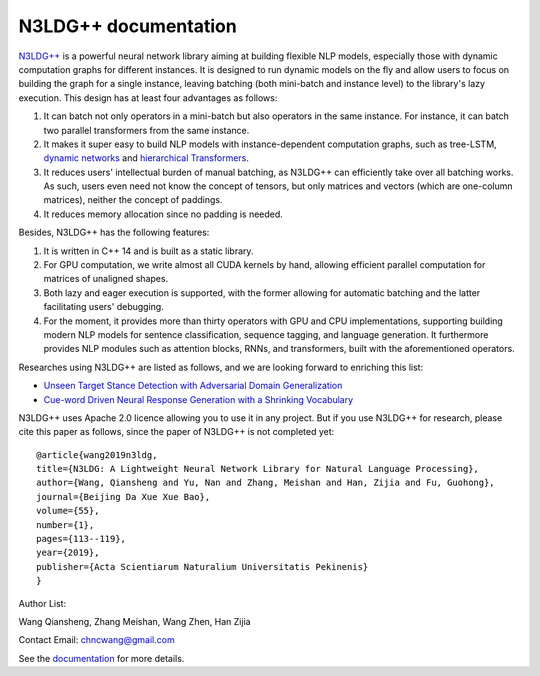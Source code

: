.. N3LDG++ documentation master file, created by
   sphinx-quickstart on Sun Mar 21 22:16:57 2021.
   You can adapt this file completely to your liking, but it should at least
   contain the root `toctree` directive.

N3LDG++ documentation
===================================

`N3LDG++ <https://github.com/chncwang/n3ldg-plus>`_  is a powerful neural network library aiming at building flexible NLP models, especially those with dynamic computation graphs for different instances. It is designed to run dynamic models on the fly and allow users to focus on building the graph for a single instance, leaving batching (both mini-batch and instance level) to the library's lazy execution. This design has at least four advantages as follows:

1. It can batch not only operators in a mini-batch but also operators in the same instance. For instance, it can batch two parallel transformers from the same instance.
2. It makes it super easy to build NLP models with instance-dependent computation graphs, such as tree-LSTM, `dynamic networks <https://arxiv.org/pdf/2102.04906.pdf>`_ and `hierarchical Transformers <https://arxiv.org/pdf/1905.06566.pdf>`_.
3. It reduces users' intellectual burden of manual batching, as N3LDG++ can efficiently take over all batching works. As such, users even need not know the concept of tensors, but only matrices and vectors (which are one-column matrices), neither the concept of paddings.
4. It reduces memory allocation since no padding is needed.

Besides, N3LDG++ has the following features:

1. It is written in C++ 14 and is built as a static library.
2. For GPU computation, we write almost all CUDA kernels by hand, allowing efficient parallel computation for matrices of unaligned shapes.
3. Both lazy and eager execution is supported, with the former allowing for automatic batching and the latter facilitating users' debugging.
4. For the moment, it provides more than thirty operators with GPU and CPU implementations, supporting building modern NLP models for sentence classification, sequence tagging, and language generation. It furthermore provides NLP modules such as attention blocks, RNNs, and transformers, built with the aforementioned operators.

Researches using N3LDG++ are listed as follows, and we are looking forward to enriching this list:

- `Unseen Target Stance Detection with Adversarial Domain Generalization <https://arxiv.org/pdf/2010.05471.pdf>`_
- `Cue-word Driven Neural Response Generation with a Shrinking Vocabulary <https://arxiv.org/pdf/2010.04927.pdf>`_

N3LDG++ uses Apache 2.0 licence allowing you to use it in any project. But if you use N3LDG++ for research, please cite this paper as follows, since the paper of N3LDG++ is not completed yet::

  @article{wang2019n3ldg,
  title={N3LDG: A Lightweight Neural Network Library for Natural Language Processing},
  author={Wang, Qiansheng and Yu, Nan and Zhang, Meishan and Han, Zijia and Fu, Guohong},
  journal={Beijing Da Xue Xue Bao},
  volume={55},
  number={1},
  pages={113--119},
  year={2019},
  publisher={Acta Scientiarum Naturalium Universitatis Pekinenis}
  }

Author List:

Wang Qiansheng, Zhang Meishan, Wang Zhen, Han Zijia

Contact Email: chncwang@gmail.com

See the `documentation <https://n3ldg-plus.readthedocs.io/en/latest>`_ for more details.
